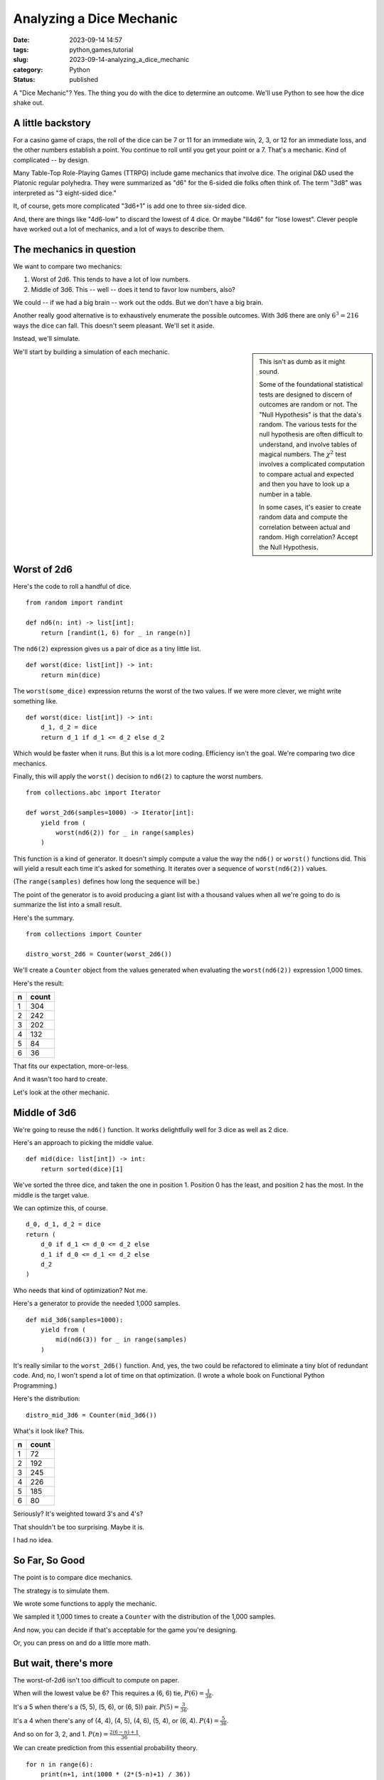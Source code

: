 Analyzing a Dice Mechanic
===============================================

:date: 2023-09-14 14:57
:tags: python,games,tutorial
:slug: 2023-09-14-analyzing_a_dice_mechanic
:category: Python
:status: published

A "Dice Mechanic"? Yes. The thing you do with the dice to determine an outcome.
We'll use Python to see how the dice shake out.

A little backstory
------------------

For a casino game of craps, the roll of the dice can be 7 or 11 for an immediate win,
2, 3, or 12 for an immediate loss, and the other numbers establish a point.
You continue to roll until you get your point or a 7. That's a mechanic.
Kind of complicated -- by design.

Many Table-Top Role-Playing Games (TTRPG) include game mechanics that involve dice.
The original D&D used the Platonic regular polyhedra. They were summarized as "d6"
for the 6-sided die folks often think of. The term "3d8" was interpreted as "3 eight-sided dice."

It, of course, gets more complicated "3d6+1" is add one to three six-sided dice.

And, there are things like "4d6-low" to discard the lowest of 4 dice.
Or maybe "ll4d6" for "lose lowest". Clever people have worked out a lot of mechanics,
and a lot of ways to describe them.

The mechanics in question
-------------------------

We want to compare two mechanics:

1. Worst of 2d6. This tends to have a lot of low numbers.

2. Middle of 3d6. This -- well -- does it tend to favor low numbers, also?

We could -- if we had a big brain -- work out the odds.  But we don't have a big brain.

Another really good alternative is to exhaustively enumerate the possible outcomes.
With 3d6 there are only :math:`6^3 = 216` ways the dice can fall. This doesn't seem
pleasant. We'll set it aside.

Instead, we'll simulate.

..  sidebar::

    This isn't as dumb as it might sound.

    Some of the foundational statistical tests are designed to discern of outcomes
    are random or not. The "Null Hypothesis" is that the data's random.
    The various tests for the null hypothesis are often difficult to understand,
    and involve tables of magical numbers. The :math:`\chi^2` test involves a
    complicated computation to compare actual and expected and then you have to look
    up a number in a table.

    In some cases, it's easier to create random data and compute the correlation between
    actual and random. High correlation? Accept the Null Hypothesis.

We'll start by building a simulation of each mechanic.

Worst of 2d6
------------

Here's the code to roll a handful of dice.

::

    from random import randint

    def nd6(n: int) -> list[int]:
        return [randint(1, 6) for _ in range(n)]

The ``nd6(2)`` expression gives us a pair of dice as a tiny little list.

::

    def worst(dice: list[int]) -> int:
        return min(dice)

The ``worst(some_dice)`` expression returns the worst of the two values.
If we were more clever, we might write something like.

::

    def worst(dice: list[int]) -> int:
        d_1, d_2 = dice
        return d_1 if d_1 <= d_2 else d_2

Which would be faster when it runs.
But this is a lot more coding.
Efficiency isn't the goal.
We're comparing two dice mechanics.

Finally, this will apply the ``worst()`` decision to ``nd6(2)`` to
capture the worst numbers.

::

    from collections.abc import Iterator

    def worst_2d6(samples=1000) -> Iterator[int]:
        yield from (
            worst(nd6(2)) for _ in range(samples)
        )

This function is a kind of generator. It doesn't simply compute a value the way
the ``nd6()`` or ``worst()`` functions did. This will yield a result
each time it's asked for something. It iterates over a sequence of ``worst(nd6(2))`` values.

(The ``range(samples)`` defines how long the sequence will be.)

The point of the generator is to avoid producing a giant list with a thousand values
when all we're going to do is summarize the list into a small result.

Here's the summary.

::

    from collections import Counter

    distro_worst_2d6 = Counter(worst_2d6())

We'll create a ``Counter`` object from the values generated when evaluating the ``worst(nd6(2))`` expression 1,000 times.

Here's the result:

..  csv-table::
    :header: n, count

    1, 304
    2, 242
    3, 202
    4, 132
    5, 84
    6, 36

That fits our expectation, more-or-less.

And it wasn't too hard to create.

Let's look at the other mechanic.

Middle of 3d6
--------------

We're going to reuse the ``nd6()`` function. It works delightfully well for 3 dice as well as 2 dice.

Here's an approach to picking the middle value.

::

    def mid(dice: list[int]) -> int:
        return sorted(dice)[1]

We've sorted the three dice, and taken the one in position 1.
Position 0 has the least, and position 2 has the most.
In the middle is the target value.

We can optimize this, of course.

::

    d_0, d_1, d_2 = dice
    return (
        d_0 if d_1 <= d_0 <= d_2 else
        d_1 if d_0 <= d_1 <= d_2 else
        d_2
    )

Who needs that kind of optimization? Not me.

Here's a generator to provide the needed 1,000 samples.

::

    def mid_3d6(samples=1000):
        yield from (
            mid(nd6(3)) for _ in range(samples)
        )

It's really similar to the ``worst_2d6()`` function. And, yes, the two could be refactored to eliminate a tiny blot of redundant code. And, no, I won't spend a lot of time on that optimization.
(I wrote a whole book on Functional Python Programming.)

Here's the distribution:

::

    distro_mid_3d6 = Counter(mid_3d6())

What's it look like? This.

..  csv-table::
    :header: n, count

    1, 72
    2, 192
    3, 245
    4, 226
    5, 185
    6, 80

Seriously? It's weighted toward 3's and 4's?

That shouldn't be too surprising. Maybe it is.

I had no idea.

So Far, So Good
---------------

The point is to compare dice mechanics.

The strategy is to simulate them.

We wrote some functions to apply the mechanic.

We sampled it 1,000 times to create a ``Counter`` with the distribution of the 1,000 samples.

And now, you can decide if that's acceptable for the game you're designing.

Or, you can press on and do a little more math.

But wait, there's more
-----------------------

The worst-of-2d6 isn't too difficult to compute on paper.

When will the lowest value be 6? This requires a (6, 6) tie, :math:`P(6) = \frac{1}{36}`.

It's a 5 when there's a (5, 5), (5, 6), or (6, 5)) pair. :math:`P(5) = \frac{3}{36}`.

It's a 4 when there's any of (4, 4), (4, 5), (4, 6), (5, 4), or (6, 4). :math:`P(4) = \frac{5}{36}`.

And so on for 3, 2, and 1.  :math:`P(n) = \frac{2(6-n)+1}{36}`.

We can create prediction from this essential probability theory.

::

    for n in range(6):
        print(n+1, int(1000 * (2*(5-n)+1) / 36))

The predicted distribution is this.

..  csv-table::
    :header: n, count

    1, 305
    2, 250
    3, 194
    4, 138
    5, 83
    6, 27

That looks pretty close to the random simulation. It was more work to do the theory
than to simulate. That's why I started with the simulation.

This part is to convince any doubters that simulation gives useful results.

We'll continue to flog that point.

Middle of 3d6 Theory
---------------------

This exceeds my skills.

When will the median value be 6? This requires a (6, 6, 6) tie. Actually, it's a lot more than that. Anything with a pair of 6's means 6 will be the mid value. There are :math:`\frac{15}{216}` ways to have a pair of sixes and another number. Think of (1, 6, 6) to (5, 6, 6), and (6, 1, 6) to (6, 5, 6), and (6, 6, 1) to (6, 6, 5). So, total, is :math:`P(6) = \frac{16}{6^3}`.

For 5's? Ugh. I can't enumerate them manually. So. I'll use ``itertools`` to emit all :math:`6^3 = 216` combinations.

This isn't quite the same as simulation. The simulation *probably* hit all the combinations.
The ``itertools`` approach will absolutely create all of the combinations.

Here's the central part of enumerating all combinations:

::

    import itertools

    d6 = [n+1 for n in range(6)]
    for c in itertools.product(d6, d6, d6):
        # do something with c

The ``itertools.product()`` will enumerate all 3-item combinations of the values in the ``d6`` sequence.

Here it is in context.

::

    import itertools
    from collections import defaultdict

    d6 = [n+1 for n in range(6)]
    mid_3d6 = defaultdict(list)
    for c in itertools.product(d6, d6, d6):
        mid_3d6[mid(c)].append(c)
    for k in sorted(mid_3d6):
        print(k, len(mid_3d6[k]), [''.join(map(str, v)) for v in mid_3d6[k]])

We created a ``defaultdict`` object, a dictionary that will -- if a key is not found -- jam in a an empty ``list``. When we evaluate  ``mid_3d6[mid(c)]`` it will either

-   find a list in the dictionary, because this value of ``mid(c)`` has been seen before, OR

-   jam a new empty list into the dictionary, because the value has not been seen before.

Either way, ``mid_3d6[mid(c)]`` is a list, and we can ``append(c)`` to put another combination into that list. Why save them?

So we can display the count and all the patterns.

::

    6 16 ['166', '266', '366', '466', '566', '616', '626', '636', '646', '656', '661', '662', '663', '664', '665', '666']

A 6 is the middle value :math:`\tfrac{16}{216}` times. And there are the 16 patterns, to make it perfectly clear what's going on.

The sequence of 16-40-52-52-40-16 looks a lot like it is part of the binomial function.
Looking at the text patterns, I can work out the following.

-   :math:`P(6) = P(1) = \frac{1 + 3 \times 5}{6^3}`

-   :math:`P(5) = P(2) = \frac{1 + 3 \times 5 + 6 \times 4}{6^3}`

-   :math:`P(4) = P(3) = \frac{1 + 3 \times 5 + 6 \times 4 + 4 \times 3}{6^3}`

Beyond this, I'm lost.

But.

Simulation showed me the way forward, and it wasn't much code.
